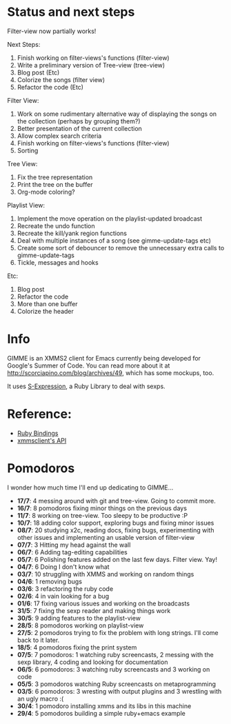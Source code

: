 * Status and next steps
  
  Filter-view now partially works!

  Next Steps:
  1. Finish working on filter-views's functions (filter-view)
  2. Write a preliminary version of Tree-view (tree-view)
  4. Blog post (Etc)
  5. Colorize the songs (filter view)
  6. Refactor the code (Etc)
     
  Filter View:
  1. Work on some rudimentary alternative way of displaying the songs on the collection (perhaps by grouping them?)
  3. Better presentation of the current collection
  4. Allow complex search criteria
  5. Finish working on filter-views's functions (filter-view)
  6. Sorting
     
  Tree View:
  1. Fix the tree representation
  2. Print the tree on the buffer
  3. Org-mode coloring?

  Playlist View:
  1. Implement the move operation on the playlist-updated broadcast
  4. Recreate the undo function
  5. Recreate the kill/yank region functions
  7. Deal with multiple instances of a song (see gimme-update-tags etc)
  8. Create some sort of debouncer to remove the unnecessary extra calls to gimme-update-tags
  9. Tickle, messages and hooks

  Etc:
  1. Blog post
  2. Refactor the code
  3. More than one buffer
  4. Colorize the header

* Info
  GIMME is an XMMS2 client for Emacs currently being developed for
  Google's Summer of Code. You can read more about it at
  http://scorciapino.com/blog/archives/49, which has some mockups, too.

  It uses [[http://rubyforge.org/projects/sexp/][S-Expression]], a Ruby Library to deal with sexps.

* Reference:
  - [[http://xmms2.org/wiki/Component:Ruby_bindings][Ruby Bindings]]
  - [[http://numbers.xmms.se/~tilman/ruby-api-docs-0.7/][xmmsclient's API]]
* Pomodoros

  I wonder how much time I'll end up dedicating to GIMME...

  - **17/7**: 4 messing around with git and tree-view. Going to commit more.
  - **16/7**: 8 pomodoros fixing minor things on the previous days
  - **11/7**: 8 working on tree-view. Too sleepy to be productive :P
  - **10/7**: 18 adding color support, exploring bugs and fixing minor issues
  - **08/7**: 20 studying x2c, reading docs, fixing bugs, experimenting with other issues and implementing an usable version of filter-view
  - **07/7**: 3 Hitting my head against the wall
  - **06/7**: 6 Adding tag-editing capabilities
  - **05/7**: 6 Polishing features added on the last few days. Filter view. Yay!
  - **04/7**: 6 Doing I don't know what
  - **03/7**: 10 struggling with XMMS and working on random things
  - **04/6**: 1 removing bugs
  - **03/6**: 3 refactoring the ruby code
  - **02/6**: 4 in vain looking for a bug
  - **01/6**: 17 fixing various issues and working on the broadcasts
  - **31/5**: 7 fixing the sexp reader and making things work
  - **30/5**: 9 adding features to the playlist-view
  - **28/5**: 8 pomodoros working on playlist-view
  - **27/5**: 2 pomodoros trying to fix the problem with long strings. I'll come back to it later.
  - **18/5**: 4 pomodoros fixing the print system
  - **07/5**: 7 pomodoros: 1 watching ruby screencasts, 2 messing with the sexp library, 4 coding and looking for documentation
  - **06/5**: 6 pomodoros: 3 watching ruby screencasts and 3 working on code
  - **05/5**: 3 pomodoros watching Ruby screencasts on metaprogramming
  - **03/5**: 6 pomodoros: 3 wresting with output plugins and 3 wrestling with an ugly macro :(
  - **30/4**: 1 pomodoro installing xmms and its libs in this machine
  - **29/4**: 5 pomodoros building a simple ruby+emacs example


